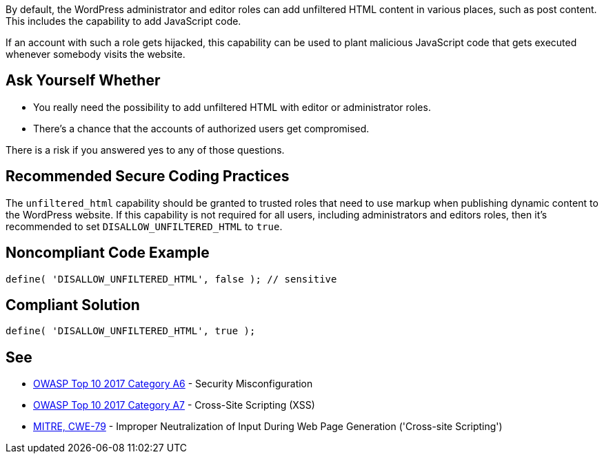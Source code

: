 By default, the WordPress administrator and editor roles can add unfiltered HTML content in various places, such as post content. This includes the capability to add JavaScript code. 

If an account with such a role gets hijacked, this capability can be used to plant malicious JavaScript code that gets executed whenever somebody visits the website.

== Ask Yourself Whether

* You really need the possibility to add unfiltered HTML with editor or administrator roles.
* There's a chance that the accounts of authorized users get compromised.

There is a risk if you answered yes to any of those questions.

== Recommended Secure Coding Practices

The `unfiltered_html` capability should be granted to trusted roles that need to use markup when publishing dynamic content to the WordPress website. If this capability is not required for all users, including administrators and editors roles, then it's recommended to set `DISALLOW_UNFILTERED_HTML` to `true`.

== Noncompliant Code Example

----
define( 'DISALLOW_UNFILTERED_HTML', false ); // sensitive
----

== Compliant Solution

----
define( 'DISALLOW_UNFILTERED_HTML', true );
----

== See

* https://owasp.org/www-project-top-ten/2017/A6_2017-Security_Misconfiguration.html[OWASP Top 10 2017 Category A6] - Security Misconfiguration
* https://owasp.org/www-project-top-ten/2017/A7_2017-Cross-Site_Scripting_(XSS)[OWASP Top 10 2017 Category A7] - Cross-Site Scripting (XSS)
* https://cwe.mitre.org/data/definitions/79[MITRE, CWE-79] - Improper Neutralization of Input During Web Page Generation ('Cross-site Scripting')